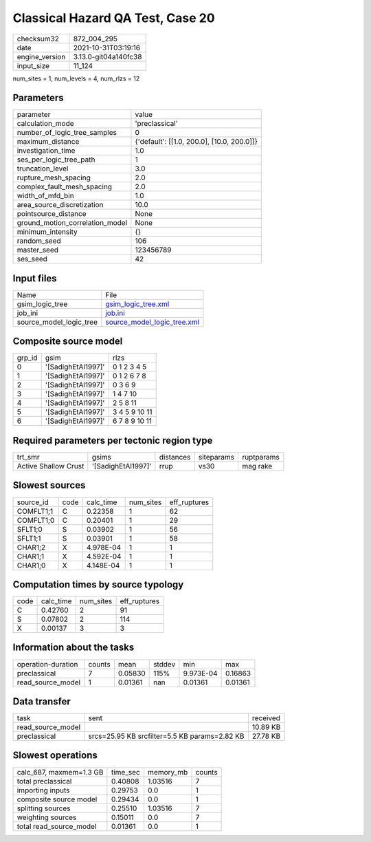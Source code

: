 Classical Hazard QA Test, Case 20
=================================

+----------------+----------------------+
| checksum32     | 872_004_295          |
+----------------+----------------------+
| date           | 2021-10-31T03:19:16  |
+----------------+----------------------+
| engine_version | 3.13.0-git04a140fc38 |
+----------------+----------------------+
| input_size     | 11_124               |
+----------------+----------------------+

num_sites = 1, num_levels = 4, num_rlzs = 12

Parameters
----------
+---------------------------------+--------------------------------------------+
| parameter                       | value                                      |
+---------------------------------+--------------------------------------------+
| calculation_mode                | 'preclassical'                             |
+---------------------------------+--------------------------------------------+
| number_of_logic_tree_samples    | 0                                          |
+---------------------------------+--------------------------------------------+
| maximum_distance                | {'default': [[1.0, 200.0], [10.0, 200.0]]} |
+---------------------------------+--------------------------------------------+
| investigation_time              | 1.0                                        |
+---------------------------------+--------------------------------------------+
| ses_per_logic_tree_path         | 1                                          |
+---------------------------------+--------------------------------------------+
| truncation_level                | 3.0                                        |
+---------------------------------+--------------------------------------------+
| rupture_mesh_spacing            | 2.0                                        |
+---------------------------------+--------------------------------------------+
| complex_fault_mesh_spacing      | 2.0                                        |
+---------------------------------+--------------------------------------------+
| width_of_mfd_bin                | 1.0                                        |
+---------------------------------+--------------------------------------------+
| area_source_discretization      | 10.0                                       |
+---------------------------------+--------------------------------------------+
| pointsource_distance            | None                                       |
+---------------------------------+--------------------------------------------+
| ground_motion_correlation_model | None                                       |
+---------------------------------+--------------------------------------------+
| minimum_intensity               | {}                                         |
+---------------------------------+--------------------------------------------+
| random_seed                     | 106                                        |
+---------------------------------+--------------------------------------------+
| master_seed                     | 123456789                                  |
+---------------------------------+--------------------------------------------+
| ses_seed                        | 42                                         |
+---------------------------------+--------------------------------------------+

Input files
-----------
+-------------------------+--------------------------------------------------------------+
| Name                    | File                                                         |
+-------------------------+--------------------------------------------------------------+
| gsim_logic_tree         | `gsim_logic_tree.xml <gsim_logic_tree.xml>`_                 |
+-------------------------+--------------------------------------------------------------+
| job_ini                 | `job.ini <job.ini>`_                                         |
+-------------------------+--------------------------------------------------------------+
| source_model_logic_tree | `source_model_logic_tree.xml <source_model_logic_tree.xml>`_ |
+-------------------------+--------------------------------------------------------------+

Composite source model
----------------------
+--------+--------------------+---------------+
| grp_id | gsim               | rlzs          |
+--------+--------------------+---------------+
| 0      | '[SadighEtAl1997]' | 0 1 2 3 4 5   |
+--------+--------------------+---------------+
| 1      | '[SadighEtAl1997]' | 0 1 2 6 7 8   |
+--------+--------------------+---------------+
| 2      | '[SadighEtAl1997]' | 0 3 6 9       |
+--------+--------------------+---------------+
| 3      | '[SadighEtAl1997]' | 1 4 7 10      |
+--------+--------------------+---------------+
| 4      | '[SadighEtAl1997]' | 2 5 8 11      |
+--------+--------------------+---------------+
| 5      | '[SadighEtAl1997]' | 3 4 5 9 10 11 |
+--------+--------------------+---------------+
| 6      | '[SadighEtAl1997]' | 6 7 8 9 10 11 |
+--------+--------------------+---------------+

Required parameters per tectonic region type
--------------------------------------------
+----------------------+--------------------+-----------+------------+------------+
| trt_smr              | gsims              | distances | siteparams | ruptparams |
+----------------------+--------------------+-----------+------------+------------+
| Active Shallow Crust | '[SadighEtAl1997]' | rrup      | vs30       | mag rake   |
+----------------------+--------------------+-----------+------------+------------+

Slowest sources
---------------
+-----------+------+-----------+-----------+--------------+
| source_id | code | calc_time | num_sites | eff_ruptures |
+-----------+------+-----------+-----------+--------------+
| COMFLT1;1 | C    | 0.22358   | 1         | 62           |
+-----------+------+-----------+-----------+--------------+
| COMFLT1;0 | C    | 0.20401   | 1         | 29           |
+-----------+------+-----------+-----------+--------------+
| SFLT1;0   | S    | 0.03902   | 1         | 56           |
+-----------+------+-----------+-----------+--------------+
| SFLT1;1   | S    | 0.03901   | 1         | 58           |
+-----------+------+-----------+-----------+--------------+
| CHAR1;2   | X    | 4.978E-04 | 1         | 1            |
+-----------+------+-----------+-----------+--------------+
| CHAR1;1   | X    | 4.592E-04 | 1         | 1            |
+-----------+------+-----------+-----------+--------------+
| CHAR1;0   | X    | 4.148E-04 | 1         | 1            |
+-----------+------+-----------+-----------+--------------+

Computation times by source typology
------------------------------------
+------+-----------+-----------+--------------+
| code | calc_time | num_sites | eff_ruptures |
+------+-----------+-----------+--------------+
| C    | 0.42760   | 2         | 91           |
+------+-----------+-----------+--------------+
| S    | 0.07802   | 2         | 114          |
+------+-----------+-----------+--------------+
| X    | 0.00137   | 3         | 3            |
+------+-----------+-----------+--------------+

Information about the tasks
---------------------------
+--------------------+--------+---------+--------+-----------+---------+
| operation-duration | counts | mean    | stddev | min       | max     |
+--------------------+--------+---------+--------+-----------+---------+
| preclassical       | 7      | 0.05830 | 115%   | 9.973E-04 | 0.16863 |
+--------------------+--------+---------+--------+-----------+---------+
| read_source_model  | 1      | 0.01361 | nan    | 0.01361   | 0.01361 |
+--------------------+--------+---------+--------+-----------+---------+

Data transfer
-------------
+-------------------+-----------------------------------------------+----------+
| task              | sent                                          | received |
+-------------------+-----------------------------------------------+----------+
| read_source_model |                                               | 10.89 KB |
+-------------------+-----------------------------------------------+----------+
| preclassical      | srcs=25.95 KB srcfilter=5.5 KB params=2.82 KB | 27.78 KB |
+-------------------+-----------------------------------------------+----------+

Slowest operations
------------------
+-------------------------+----------+-----------+--------+
| calc_687, maxmem=1.3 GB | time_sec | memory_mb | counts |
+-------------------------+----------+-----------+--------+
| total preclassical      | 0.40808  | 1.03516   | 7      |
+-------------------------+----------+-----------+--------+
| importing inputs        | 0.29753  | 0.0       | 1      |
+-------------------------+----------+-----------+--------+
| composite source model  | 0.29434  | 0.0       | 1      |
+-------------------------+----------+-----------+--------+
| splitting sources       | 0.25510  | 1.03516   | 7      |
+-------------------------+----------+-----------+--------+
| weighting sources       | 0.15011  | 0.0       | 7      |
+-------------------------+----------+-----------+--------+
| total read_source_model | 0.01361  | 0.0       | 1      |
+-------------------------+----------+-----------+--------+